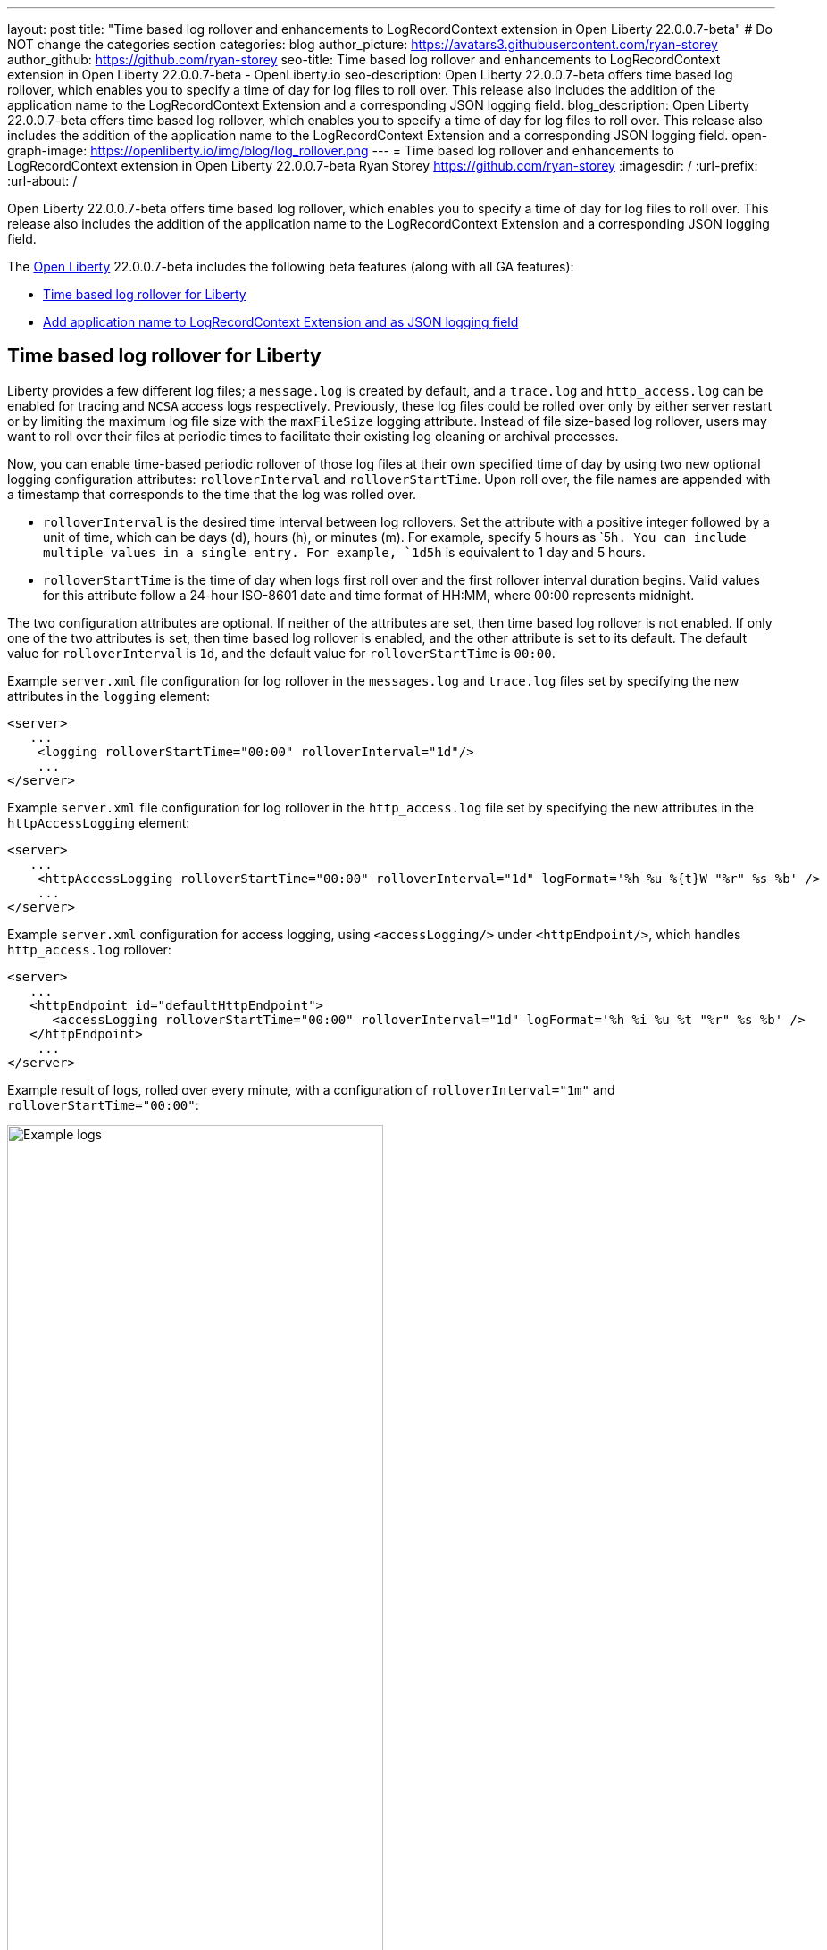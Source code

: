 ---
layout: post
title: "Time based log rollover and enhancements to LogRecordContext extension in Open Liberty 22.0.0.7-beta"
# Do NOT change the categories section
categories: blog
author_picture: https://avatars3.githubusercontent.com/ryan-storey
author_github: https://github.com/ryan-storey
seo-title: Time based log rollover and enhancements to LogRecordContext extension in Open Liberty 22.0.0.7-beta - OpenLiberty.io
seo-description: Open Liberty 22.0.0.7-beta offers time based log rollover, which enables you to specify a time of day for log files to roll over. This release also includes the addition of the application name to the LogRecordContext Extension and a corresponding JSON logging field.
blog_description: Open Liberty 22.0.0.7-beta offers time based log rollover, which enables you to specify a time of day for log files to roll over. This release also includes the addition of the application name to the LogRecordContext Extension and a corresponding JSON logging field.
open-graph-image: https://openliberty.io/img/blog/log_rollover.png
---
= Time based log rollover and enhancements to LogRecordContext extension in Open Liberty 22.0.0.7-beta
Ryan Storey <https://github.com/ryan-storey>
:imagesdir: /
:url-prefix:
:url-about: /
//Blank line here is necessary before starting the body of the post.

Open Liberty 22.0.0.7-beta offers time based log rollover, which enables you to specify a time of day for log files to roll over. This release also includes the addition of the application name to the LogRecordContext Extension and a corresponding JSON logging field.

The link:{url-about}[Open Liberty] 22.0.0.7-beta includes the following beta features (along with all GA features):

* <<log_rollover, Time based log rollover for Liberty>>
* <<logrecordcontext, Add application name to LogRecordContext Extension and as JSON logging field>>

[#log_rollover]
== Time based log rollover for Liberty

Liberty provides a few different log files; a `message.log` is created by default, and a `trace.log` and `http_access.log` can be enabled for tracing and `NCSA` access logs respectively. Previously, these log files could be rolled over only by either server restart or by limiting the maximum log file size with the `maxFileSize` logging attribute. Instead of file size-based log rollover, users may want to roll over their files at periodic times to facilitate their existing log cleaning or archival processes. 

Now, you can enable time-based periodic rollover of those log files at their own specified time of day by using two new optional logging configuration attributes: `rolloverInterval` and `rolloverStartTime`. Upon roll over, the file names are appended with a timestamp that corresponds to the time that the log was rolled over.

* `rolloverInterval` is the desired time interval between log rollovers. Set the attribute with a positive integer followed by a unit of time, which can be days (d), hours (h), or minutes (m). For example, specify 5 hours as `5h``. You can include multiple values in a single entry. For example, `1d5h`` is equivalent to 1 day and 5 hours.

* `rolloverStartTime` is the time of day when logs first roll over and the first rollover interval duration begins. Valid values for this attribute follow a 24-hour ISO-8601 date and time format of HH:MM, where 00:00 represents midnight. 

The two configuration attributes are optional. If neither of the attributes are set, then time based log rollover is not enabled. If only one of the two attributes is set, then time based log rollover is enabled, and the other attribute is set to its default. The default value for `rolloverInterval` is `1d`, and the default value for `rolloverStartTime` is `00:00`.

Example `server.xml` file configuration for log rollover in the `messages.log` and `trace.log` files set by specifying the new attributes in the `logging` element:

[source, xml]
----
<server>
   ...
    <logging rolloverStartTime="00:00" rolloverInterval="1d"/>
    ...
</server>
----

Example `server.xml` file configuration for log rollover in the `http_access.log` file set by specifying the new attributes in the `httpAccessLogging` element:

[source, xml]
----
<server>
   ...
    <httpAccessLogging rolloverStartTime="00:00" rolloverInterval="1d" logFormat='%h %u %{t}W "%r" %s %b' />
    ...
</server>
----

Example `server.xml` configuration for access logging, using `<accessLogging/>` under `<httpEndpoint/>`, which handles `http_access.log` rollover:

[source, xml]
----
<server>
   ...
   <httpEndpoint id="defaultHttpEndpoint">
      <accessLogging rolloverStartTime="00:00" rolloverInterval="1d" logFormat='%h %i %u %t "%r" %s %b' />
   </httpEndpoint>
    ...
</server>
----

Example result of logs, rolled over every minute, with a configuration of `rolloverInterval="1m"` and `rolloverStartTime="00:00"`:

image::/img/blog/log_rollover.png[Example logs,width=70%,align="left"]

For more information about this feature, refer to the link:{url-prefix}/docs/latest/reference/config/httpAccessLogging.html[HTTP Access Logging], link:{url-prefix}/docs/latest/reference/config/logging.html[Liberty Logging], and link:{url-prefix}/docs/latest/access-logging.html[Liberty Access Logging] documentation.

[#logrecordcontext]
== Add application name to LogRecordContext Extension and as JSON logging field

Previously, Liberty logs did not contain the application name in its `LogRecordContext` extension. If you were using a log analysis tool, such as the ELK stack, you couldn't filter out application logs, since the `JSON` fields did not have a field for the application name. 

In Open Liberty 22.0.0.7-beta, when application log messages are logged and the application name is known, the application name is added to the LogRecordContext, with the key `appName` and the value being the application name that the message was logged from. When JSON Logging is enabled, a new default JSON field (`ext_appName`) is added to the JSON application logs, which contain the application name that the log message was logged from.

You can use this feature by enabling JSON Logging support for your Liberty logs.

Example JSON logging snippet: 

[source, json]
----
{
  "type":"liberty_message",
  "host":"localhost",
  "ibm_userDir":"\/wlp\/usr\/",
  "ibm_serverName":"test_json",
  "message":"TESTAP0001W: Test Message.",
  "ibm_threadId":"0000005d",
  "ibm_datetime":"2022-02-16T14:07:47.226-0500",
  "ibm_messageId":"BADAP0001W",
  "module":"com.ibm.ws.lumberjack.Message",
  "loglevel":"WARNING",
  "ibm_sequence":"1645038467226_000000000001F",
  "ext_appName":"TestApp",
  "ext_thread":"Default Executor-thread-31"
}
----

For more information, check out the link:{url-prefix}/docs/latest/log-trace-configuration.html#json[JSON Logging] and link:{url-prefix}/docs/latest/json-log-events-list.html[JSON Log Events list] documentation.

[#run]
=== Try it now 

To try out these features, just update your build tools to pull the Open Liberty All Beta Features package instead of the main release. The beta works with Java SE 18, Java SE 17, Java SE 11, and Java SE 8.

If you're using link:{url-prefix}/guides/maven-intro.html[Maven], here are the coordinates:

[source,xml]
----
<dependency>
  <groupId>io.openliberty.beta</groupId>
  <artifactId>openliberty-runtime</artifactId>
  <version>22.0.0.7-beta</version>
  <type>pom</type>
</dependency>
----

Or for link:{url-prefix}/guides/gradle-intro.html[Gradle]:

[source,gradle]
----
dependencies {
    libertyRuntime group: 'io.openliberty.beta', name: 'openliberty-runtime', version: '[22.0.0.7-beta,)'
}
----

Or take a look at our link:{url-prefix}/downloads/#runtime_betas[Downloads page].

[#feedback]
== Your feedback is welcomed

Let us know what you think on link:https://groups.io/g/openliberty[our mailing list]. If you hit a problem, link:https://stackoverflow.com/questions/tagged/open-liberty[post a question on StackOverflow]. If you hit a bug, link:https://github.com/OpenLiberty/open-liberty/issues[please raise an issue].


